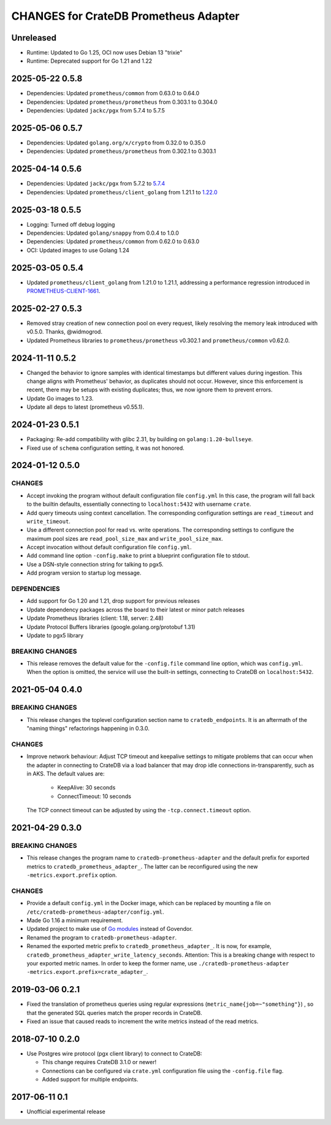 ======================================
CHANGES for CrateDB Prometheus Adapter
======================================

Unreleased
==========

- Runtime: Updated to Go 1.25, OCI now uses Debian 13 "trixie"
- Runtime: Deprecated support for Go 1.21 and 1.22

2025-05-22 0.5.8
================
- Dependencies: Updated ``prometheus/common`` from 0.63.0 to 0.64.0
- Dependencies: Updated ``prometheus/prometheus`` from 0.303.1 to 0.304.0
- Dependencies: Updated ``jackc/pgx`` from 5.7.4 to 5.7.5

2025-05-06 0.5.7
================
- Dependencies: Updated ``golang.org/x/crypto`` from 0.32.0 to 0.35.0
- Dependencies: Updated ``prometheus/prometheus`` from 0.302.1 to 0.303.1

2025-04-14 0.5.6
================
- Dependencies: Updated ``jackc/pgx`` from 5.7.2 to `5.7.4 <pgx-5.7.4_>`_
- Dependencies: Updated ``prometheus/client_golang`` from 1.21.1 to `1.22.0 <prometheus-1.22.0_>`_

.. _pgx-5.7.4: https://github.com/jackc/pgx/blob/master/CHANGELOG.md#574-march-24-2025
.. _prometheus-1.22.0: https://github.com/prometheus/client_golang/blob/main/CHANGELOG.md#1220--2025-04-07

2025-03-18 0.5.5
================
- Logging: Turned off debug logging
- Dependencies: Updated ``golang/snappy`` from 0.0.4 to 1.0.0
- Dependencies: Updated ``prometheus/common`` from 0.62.0 to 0.63.0
- OCI: Updated images to use Golang 1.24

2025-03-05 0.5.4
================
- Updated ``prometheus/client_golang`` from 1.21.0 to 1.21.1,
  addressing a performance regression introduced in `PROMETHEUS-CLIENT-1661`_.

.. _PROMETHEUS-CLIENT-1661: https://github.com/prometheus/client_golang/pull/1661

2025-02-27 0.5.3
================
- Removed stray creation of new connection pool on every request,
  likely resolving the memory leak introduced with v0.5.0.
  Thanks, @widmogrod.
- Updated Prometheus libraries to
  ``prometheus/prometheus`` v0.302.1 and ``prometheus/common`` v0.62.0.

2024-11-11 0.5.2
================
- Changed the behavior to ignore samples with identical timestamps but different
  values during ingestion. This change aligns with Prometheus' behavior, as
  duplicates should not occur. However, since this enforcement is recent,
  there may be setups with existing duplicates; thus, we now ignore them to
  prevent errors.
- Update Go images to 1.23.
- Update all deps to latest (prometheus v0.55.1).

2024-01-23 0.5.1
================

- Packaging: Re-add compatibility with glibc 2.31,
  by building on ``golang:1.20-bullseye``.
- Fixed use of ``schema`` configuration setting, it was not honored.


2024-01-12 0.5.0
================

CHANGES
-------
- Accept invoking the program without default configuration file ``config.yml``
  In this case, the program will fall back to the builtin defaults, essentially
  connecting to ``localhost:5432`` with username ``crate``.
- Add query timeouts using context cancellation. The corresponding
  configuration settings are ``read_timeout`` and ``write_timeout``.
- Use a different connection pool for read vs. write operations.
  The corresponding settings to configure the maximum pool sizes
  are ``read_pool_size_max`` and ``write_pool_size_max``.
- Accept invocation without default configuration file ``config.yml``.
- Add command line option ``-config.make`` to print a blueprint configuration
  file to stdout.
- Use a DSN-style connection string for talking to pgx5.
- Add program version to startup log message.

DEPENDENCIES
------------
- Add support for Go 1.20 and 1.21, drop support for previous releases
- Update dependency packages across the board to their latest or minor patch releases
- Update Prometheus libraries (client: 1.18, server: 2.48)
- Update Protocol Buffers libraries (google.golang.org/protobuf 1.31)
- Update to pgx5 library

BREAKING CHANGES
----------------
- This release removes the default value for the ``-config.file`` command line
  option, which was ``config.yml``. When the option is omitted, the service
  will use the built-in settings, connecting to CrateDB on ``localhost:5432``.


2021-05-04 0.4.0
================

BREAKING CHANGES
----------------

- This release changes the toplevel configuration section name to ``cratedb_endpoints``.
  It is an aftermath of the "naming things" refactorings happening in 0.3.0.

CHANGES
-------

- Improve network behaviour: Adjust TCP timeout and keepalive settings to
  mitigate problems that can occur when the adapter in connecting to CrateDB
  via a load balancer that may drop idle connections in-transparently, such as
  in AKS. The default values are:

    - KeepAlive: 30 seconds
    - ConnectTimeout: 10 seconds

  The TCP connect timeout can be adjusted by using the ``-tcp.connect.timeout``
  option.

2021-04-29 0.3.0
================

BREAKING CHANGES
----------------

- This release changes the program name to ``cratedb-prometheus-adapter``
  and the default prefix for exported metrics to ``cratedb_prometheus_adapter_``.
  The latter can be reconfigured using the new ``-metrics.export.prefix`` option.

CHANGES
-------

- Provide a default ``config.yml`` in the Docker image, which can be replaced
  by mounting a file on ``/etc/cratedb-prometheus-adapter/config.yml``.

- Made Go 1.16 a minimum requirement.

- Updated project to make use of `Go modules <https://golang.org/ref/mod>`_
  instead of Govendor.

- Renamed the program to ``cratedb-prometheus-adapter``.

- Renamed the exported metric prefix to ``cratedb_prometheus_adapter_``. It is
  now, for example, ``cratedb_prometheus_adapter_write_latency_seconds``.
  Attention: This is a breaking change with respect to your exported metric
  names. In order to keep the former name, use
  ``./cratedb-prometheus-adapter -metrics.export.prefix=crate_adapter_``.

2019-03-06 0.2.1
================

- Fixed the translation of prometheus queries using regular expressions
  (``metric_name{job=~"something"}``) , so that the generated SQL queries match
  the proper records in CrateDB.

- Fixed an issue that caused reads to increment the write metrics instead of
  the read metrics.

2018-07-10 0.2.0
================

- Use Postgres wire protocol (pgx client library) to connect to CrateDB:

  - This change requires CrateDB 3.1.0 or newer!

  - Connections can be configured via ``crate.yml`` configuration file using
    the ``-config.file`` flag.

  - Added support for multiple endpoints.

2017-06-11 0.1
==============

- Unofficial experimental release
